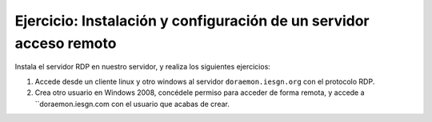 Ejercicio: Instalación y configuración de un servidor acceso remoto
===================================================================

Instala el servidor RDP en nuestro servidor, y realiza los siguientes ejercicios:

1. Accede desde un cliente linux y otro windows al servidor ``doraemon.iesgn.org`` con el protocolo RDP. 
2. Crea otro usuario en Windows 2008, concédele permiso para acceder de forma remota, y accede a ``doraemon.iesgn.com con el usuario que acabas de crear.

